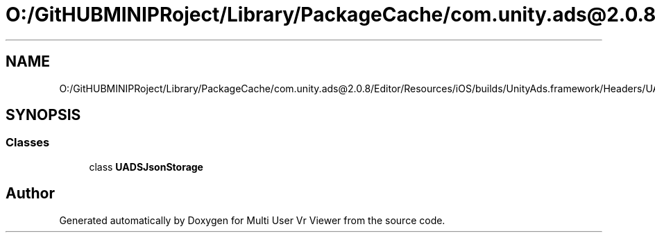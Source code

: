 .TH "O:/GitHUBMINIPRoject/Library/PackageCache/com.unity.ads@2.0.8/Editor/Resources/iOS/builds/UnityAds.framework/Headers/UADSJsonStorage.h" 3 "Sat Jul 20 2019" "Version https://github.com/Saurabhbagh/Multi-User-VR-Viewer--10th-July/" "Multi User Vr Viewer" \" -*- nroff -*-
.ad l
.nh
.SH NAME
O:/GitHUBMINIPRoject/Library/PackageCache/com.unity.ads@2.0.8/Editor/Resources/iOS/builds/UnityAds.framework/Headers/UADSJsonStorage.h
.SH SYNOPSIS
.br
.PP
.SS "Classes"

.in +1c
.ti -1c
.RI "class \fBUADSJsonStorage\fP"
.br
.in -1c
.SH "Author"
.PP 
Generated automatically by Doxygen for Multi User Vr Viewer from the source code\&.

